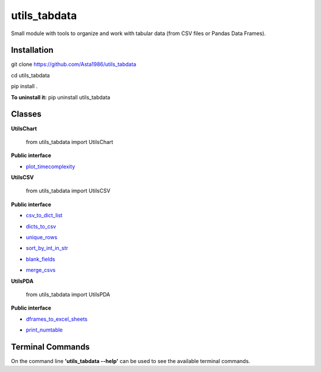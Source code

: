 ==============
utils_tabdata
==============

.. image:: https://github.com/Asta1986/utils_tabdata/actions/workflows/ci.yml/badge.svg

Small module with tools to organize and work with tabular data (from CSV files or Pandas Data Frames).

***************
Installation
***************
git clone https://github.com/Asta1986/utils_tabdata

cd utils_tabdata

pip install .

**To uninstall it:** pip uninstall utils_tabdata

***************
Classes
***************
**UtilsChart**

    from utils_tabdata import UtilsChart
    
**Public interface**

- plot_timecomplexity_

.. _plot_timecomplexity: https://github.com/Asta1986/utils_tabdata/blob/master/utils_tabdata/utils_chart.py#L8

**UtilsCSV**

    from utils_tabdata import UtilsCSV
    
**Public interface**

- csv_to_dict_list_

.. _csv_to_dict_list: https://github.com/Asta1986/utils_tabdata/blob/master/utils_tabdata/utils_csv.py#L110

- dicts_to_csv_

.. _dicts_to_csv: https://github.com/Asta1986/utils_tabdata/blob/master/utils_tabdata/utils_csv.py#L125

- unique_rows_

.. _unique_rows: https://github.com/Asta1986/utils_tabdata/blob/master/utils_tabdata/utils_csv.py#L62

- sort_by_int_in_str_

.. _sort_by_int_in_str: https://github.com/Asta1986/utils_tabdata/blob/master/utils_tabdata/utils_csv.py#L82

- blank_fields_

.. _blank_fields: https://github.com/Asta1986/utils_tabdata/blob/master/utils_tabdata/utils_csv.py#L96

- merge_csvs_

.. _merge_csvs: https://github.com/Asta1986/utils_tabdata/blob/master/utils_tabdata/utils_csv.py#L148

**UtilsPDA**

    from utils_tabdata import UtilsPDA
    
**Public interface**

- dframes_to_excel_sheets_

.. _dframes_to_excel_sheets: https://github.com/Asta1986/utils_tabdata/blob/master/utils_tabdata/utils_pda.py#L8

- print_numtable_

.. _print_numtable: https://github.com/Asta1986/utils_tabdata/blob/master/utils_tabdata/utils_pda.py#L22

*******************
Terminal Commands
*******************

On the command line **'utils_tabdata --help'** can be used to see the available terminal commands.
